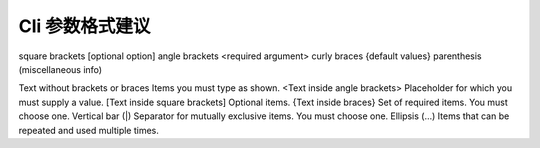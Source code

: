 Cli 参数格式建议
================================================================================

square brackets [optional option]
angle brackets <required argument>
curly braces {default values}
parenthesis (miscellaneous info)


Text without brackets or braces	        Items you must type as shown.
<Text inside angle brackets>	        Placeholder for which you must supply a value.
[Text inside square brackets]	        Optional items.
{Text inside braces}	                Set of required items. You must choose one.
Vertical bar (|)	                    Separator for mutually exclusive items. You must choose one.
Ellipsis (…)	                        Items that can be repeated and used multiple times.
